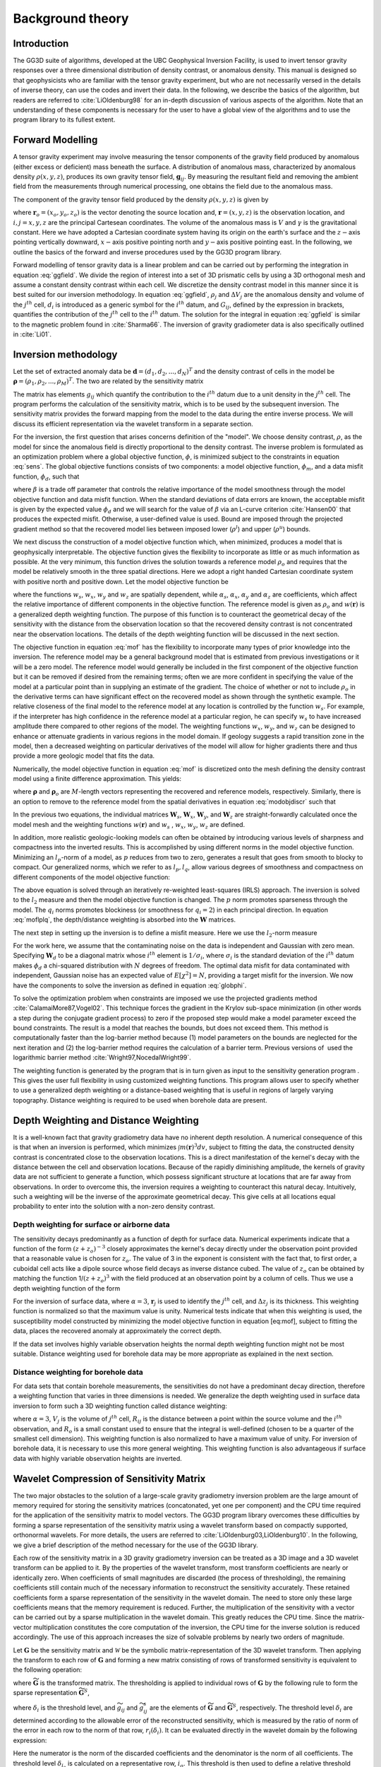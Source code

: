 .. _theory:

Background theory
=================

Introduction
------------

The GG3D suite of algorithms, developed at the UBC Geophysical Inversion Facility, is used to invert tensor gravity responses over a three dimensional distribution of density contrast, or anomalous density. This manual is designed so that geophysicists who are familiar with the tensor gravity experiment, but who are not necessarily versed in the details of inverse theory, can use the codes and invert their data. In the following, we describe the basics of the algorithm, but readers are referred to :cite:`LiOldenburg98` for an in-depth discussion of various aspects of the algorithm. Note that an understanding of these components is necessary for the user to have a global view of the algorithms and to use the program library to its fullest extent. 

Forward Modelling
-----------------

A tensor gravity experiment may involve measuring the tensor components of the gravity field produced by anomalous (either excess or deficient) mass beneath the surface. A distribution of anomalous mass, characterized by anomalous density :math:`\rho(x, y, z)`, produces its own gravity tensor field, :math:`\mathbf{g}_{ij}`. By measuring the resultant field and removing the ambient field from the measurements through numerical processing, one obtains the field due to the anomalous mass.

The component of the gravity tensor field produced by the density :math:`\rho(x, y, z)` is given by

.. _gzfield_:
.. math:: 
    g_{ij}(\mathbf{r})= \gamma\int\limits_V \rho(\mathbf{r}_o)\frac{\partial^2}{\partial x^i \partial x^j}\frac{1}{\left | \mathbf{r}-\mathbf{r}_o \right |} dv,
    :label: ggfield


where :math:`\mathbf{r}_o = (x_o,y_o,z_o)` is the vector denoting the source location and, :math:`\mathbf{r} = (x,y,z)` is the observation location, and :math:`i,j = x,y,z` are the principal Cartesean coordinates. The volume of the anomalous mass is :math:`V` and :math:`\gamma` is the gravitational constant. Here we have adopted a Cartesian coordinate system having its origin on the earth's surface and the :math:`z-`\ axis pointing vertically downward, :math:`x-`\ axis positive pointing north and :math:`y-`\ axis positive pointing east. In the following, we outline the basics of the forward and inverse procedures used by the GG3D program library.

Forward modelling of tensor gravity data is a linear problem and can be carried out by performing the integration in equation :eq:`ggfield`. We divide the region of interest into a set of 3D prismatic cells by using a 3D orthogonal mesh and assume a constant density contrast within each cell. We discretize the density contrast model in this manner since it is best suited for our inversion methodology. In equation :eq:`ggfield`, :math:`\rho_j` and :math:`\Delta V_j` are the anomalous density and volume of the :math:`j^{th}` cell, :math:`d_i` is introduced as a generic symbol for the :math:`i^{th}` datum, and :math:`G_{ij}`, defined by the expression in brackets, quantifies the contribution of the :math:`j^{th}` cell to the :math:`i^{th}` datum. The solution for the integral in equation :eq:`ggfield` is similar to the magnetic problem found in :cite:`Sharma66`. The inversion of gravity gradiometer data is also specifically outlined in :cite:`Li01`.

Inversion methodology
---------------------

Let the set of extracted anomaly data be :math:`\mathbf{d} = (d_1,d_2,...,d_N)^T` and the density contrast of cells in the model be :math:`\mathbf{\rho} = (\rho_1,\rho_2,...,\rho_M)^T`. The two are related by the sensitivity matrix

.. _sens_:
.. math::
     \mathbf{d}=\mathbf{G}\mathbf{\rho}.
     :label: sens

The matrix has elements :math:`g_{ij}` which quantify the contribution to the :math:`i^{th}` datum due to a unit density in the :math:`j^{th}` cell. The program performs the calculation of the sensitivity matrix, which is to be used by the subsequent inversion. The sensitivity matrix provides the forward mapping from the model to the data during the entire inverse process. We will discuss its efficient representation via the wavelet transform in a separate section. 

For the inversion, the first question that arises concerns definition of the "model". We choose density contrast, :math:`\rho`, as the model for since the anomalous field is directly proportional to the density contrast. The inverse problem is formulated as an optimization problem where a global objective function, :math:`\phi`, is minimized subject to the constraints in equation :eq:`sens`. The global objective functions consists of two components: a model objective function, :math:`\phi_m`, and a data misfit function, :math:`\phi_d`, such that

.. _globphi_:
.. math::
    \begin{aligned}
    \min \phi = \phi_d+\beta\phi_m \\
    \mbox{s. t. } \rho^l\leq \rho \leq \rho^u, \nonumber
    \end{aligned}
    :label: globphi

where :math:`\beta` is a trade off parameter that controls the relative importance of the model smoothness through the model objective function and data misfit function. When the standard deviations of data errors are known, the acceptable misfit is given by the expected value :math:`\phi_d` and we will search for the value of :math:`\beta` via an L-curve criterion :cite:`Hansen00` that produces the expected misfit. Otherwise, a user-defined value is used. Bound are imposed through the projected gradient method so that the recovered model lies between imposed lower (:math:`\rho^l`) and upper (:math:`\rho^u`) bounds.

We next discuss the construction of a model objective function which, when minimized, produces a model that is geophysically interpretable. The objective function gives the flexibility to incorporate as little or as much information as possible. At the very minimum, this function drives the solution towards a reference model :math:`\rho_o` and requires that the model be relatively smooth in the three spatial directions. Here we adopt a right handed Cartesian coordinate system with positive north and positive down. Let the model objective function be

.. _mof:
.. math::
     \begin{aligned} \phi_m(\rho) &=& \alpha_s\int\limits_V w_s\left\{w(\mathbf{r})[\rho(\mathbf{r})-{\rho}_o] \right\}^2dv + \alpha_x\int\limits_V w_x \left\{\frac{\partial w(\mathbf{r})[\rho(\mathbf{r})-{\rho}_o]}{\partial x}\right\}^2dv \\ \nonumber
     &+& \alpha_y\int\limits_V w_y\left\{\frac{\partial w(\mathbf{r})[\rho(\mathbf{r})-{\rho}_o]}{\partial y}\right\}^2dv +\alpha_z\int\limits_V\ w_z\left\{\frac{\partial w(\mathbf{r})[\rho(\mathbf{r})-{\rho}_o]}{\partial z}\right\}^2dv, \end{aligned}
     :label: mof

where the functions :math:`w_s`, :math:`w_x`, :math:`w_y` and :math:`w_z` are spatially dependent, while :math:`\alpha_s`, :math:`\alpha_x`, :math:`\alpha_y` and :math:`\alpha_z` are coefficients, which affect the relative importance of different components in the objective function. The reference model is given as :math:`\rho_o` and :math:`w(\mathbf{r})` is a generalized depth weighting function. The purpose of this function is to counteract the geometrical decay of the sensitivity with the distance from the observation location so that the recovered density contrast is not concentrated near the observation locations. The details of the depth weighting function will be discussed in the next section.

The objective function in equation :eq:`mof` has the flexibility to incorporate many types of prior knowledge into the inversion. The reference model may be a general background model that is estimated from previous investigations or it will be a zero model. The reference model would generally be included in the first component of the objective function but it can be removed if desired from the remaining terms; often we are more confident in specifying the value of the model at a particular point than in supplying an estimate of the gradient. The choice of whether or not to include :math:`\rho_o` in the derivative terms can have significant effect on the recovered model as shown through the synthetic example. The relative closeness of the final model to the reference model at any location is controlled by the function :math:`w_s`. For example, if the interpreter has high confidence in the reference model at a particular region, he can specify :math:`w_s` to have increased amplitude there compared to other regions of the model. The weighting functions :math:`w_x`, :math:`w_y`, and :math:`w_z` can be designed to enhance or attenuate gradients in various regions in the model domain. If geology suggests a rapid transition zone in the model, then a decreased weighting on particular derivatives of the model will allow for higher gradients there and thus provide a more geologic model that fits the data.

Numerically, the model objective function in equation :eq:`mof` is discretized onto the mesh defining the density contrast model using a finite difference approximation. This yields:

.. _modobjdiscr_:
.. math::
    \begin{aligned}
    \phi_m(\mathbf{\rho}) = (\mathbf{\rho}-\mathbf{\rho}_o)^T(\alpha_s \mathbf{W}_s^T\mathbf{W}_s+\alpha_x \mathbf{W}_x^T\mathbf{W}_x+\alpha_y \mathbf{W}_y^T\mathbf{W}_y+\alpha_z \mathbf{W}_z^T\mathbf{W}_z)(\mathbf{\rho}-\mathbf{\rho}_o), \nonumber\\
    \equiv(\mathbf{\rho}-\mathbf{\rho}_o)^T\mathbf{W}_m^T\mathbf{W}_m(\mathbf{\rho}-\mathbf{\rho}_o), \nonumber\\
    =\left \| \mathbf{W}_m(\mathbf{\rho}-\mathbf{\rho}_o) \right \|^2,\end{aligned}
    :label: modobjdiscr


where :math:`\mathbf{\rho}` and :math:`\mathbf{\rho}_o` are :math:`M`-length vectors representing the recovered and reference models, respectively. Similarly, there is an option to remove to the reference model from the spatial derivatives in equation :eq:`modobjdiscr` such that

.. _modobjdiscrOut_:
.. math::
     \begin{aligned}
     \phi_m(\mathbf{\rho}) = (\mathbf{\rho}-\mathbf{\rho}_o)^T(\alpha_s \mathbf{W}_s^T\mathbf{W}_s)(\mathbf{\rho}-\mathbf{\rho}_o) + \mathbf{\rho}^T(\alpha_x \mathbf{W}_x^T\mathbf{W}_x+\alpha_y \mathbf{W}_y^T\mathbf{W}_y+\alpha_z \mathbf{W}_z^T\mathbf{W}_z)\mathbf{\rho}, \nonumber \\
     \equiv (\mathbf{\rho}-\mathbf{\rho}_o)^T\mathbf{W}_s^T\mathbf{W}_s(\mathbf{\rho}-\mathbf{\rho}_o) + \mathbf{\rho}^T\mathbf{W}_m^T\mathbf{W}_m\mathbf{\rho}, \nonumber\\
     =\left \| \mathbf{W}_s(\mathbf{\rho}-\mathbf{\rho}_o) + \mathbf{W}_m\mathbf{\rho}\right \|^2.
     \end{aligned}
     :label: modobjdiscrOut

In the previous two equations, the individual matrices :math:`\mathbf{W}_s`, :math:`\mathbf{W}_x`, :math:`\mathbf{W}_y`, and :math:`\mathbf{W}_z` are straight-forwardly calculated once the model mesh and the weighting functions :math:`w(\mathbf{r})` and :math:`w_s` , :math:`w_x`, :math:`w_y`, :math:`w_z` are defined. 

In addition, more realistic geologic-looking models can often be obtained by introducing various levels of sharpness and compactness into the inverted results. This is accomplished by using different norms in the model objective function. Minimizing an :math:`l_p`-norm of a model, as :math:`p` reduces from two to zero, generates a result that goes from smooth to blocky to compact. Our generalized norms, which we refer to as :math:`l_p, l_q`, allow various degrees of smoothness and compactness on different components of the model objective function:

.. _lplqMOF_:
.. math::
    \phi_m(\mathbf{\rho}) = \left \| \mathbf{W}_s(\mathbf{\rho}-\mathbf{\rho}_o)\right \|^p + \left \| \mathbf{W}_i(\mathbf{\rho})\right \|^{q_i} \quad (i=x,y,z)
    :label: moflplq

The above equation is solved through an iteratively re-weighted least-squares (IRLS) approach. The inversion is solved to the :math:`l_2` measure and then the model objective function is changed. The :math:`p` norm promotes sparseness through the model. The :math:`q_i` norms promotes blockiness (or smoothness for :math:`q_i=2`) in each principal direction. In equation :eq:`moflplq`, the depth/distance weighting is absorbed into the :math:`\mathbf{W}` matrices. 


The next step in setting up the inversion is to define a misfit measure. Here we use the :math:`l_2`-norm measure

.. _phid_:
.. math::
    \phi_d = \left\| \mathbf{W}_d(\mathbf{G}\mathbf{\rho}-\mathbf{d})\right\|^2.
    :label: phid

For the work here, we assume that the contaminating noise on the data is independent and Gaussian with zero mean. Specifying :math:`\mathbf{W}_d` to be a diagonal matrix whose :math:`i^{th}` element is :math:`1/\sigma_i`, where :math:`\sigma_i` is the standard deviation of the :math:`i^{th}` datum makes :math:`\phi_d` a chi-squared distribution with :math:`N` degrees of freedom. The optimal data misfit for data contaminated with independent, Gaussian noise has an expected value of :math:`E[\chi^2]=N`, providing a target misfit for the inversion. We now have the components to solve the inversion as defined in equation :eq:`globphi`.

To solve the optimization problem when constraints are imposed we use the projected gradients method :cite:`CalamaiMore87,Vogel02`. This technique forces the gradient in the Krylov sub-space minimization (in other words a step during the conjugate gradient process) to zero if the proposed step would make a model parameter exceed the bound constraints. The result is a model that reaches the bounds, but does not exceed them. This method is computationally faster than the log-barrier method because (1) model parameters on the bounds are neglected for the next iteration and (2) the log-barrier method requires the calculation of a barrier term. Previous versions of  used the logarithmic barrier method :cite:`Wright97,NocedalWright99`.

The weighting function is generated by the program that is in turn given as input to the sensitivity generation program . This gives the user full flexibility in using customized weighting functions. This program allows user to specify whether to use a generalized depth weighting or a distance-based weighting that is useful in regions of largely varying topography. Distance weighting is required to be used when borehole data are present.

Depth Weighting and Distance Weighting
--------------------------------------

It is a well-known fact that gravity gradiometry data have no inherent depth resolution. A numerical consequence of this is that when an inversion is performed, which minimizes :math:`\int m(\mathbf{r})^3 dv`, subject to fitting the data, the constructed density contrast is concentrated close to the observation locations. This is a direct manifestation of the kernel's decay with the distance between the cell and observation locations. Because of the rapidly diminishing amplitude, the kernels of gravity data are not sufficient to generate a function, which possess significant structure at locations that are far away from observations. In order to overcome this, the inversion requires a weighting to counteract this natural decay. Intuitively, such a weighting will be the inverse of the approximate geometrical decay. This give cells at all locations equal probability to enter into the solution with a non-zero density contrast.

.. _depthWeight:

Depth weighting for surface or airborne data
~~~~~~~~~~~~~~~~~~~~~~~~~~~~~~~~~~~~~~~~~~~~

The sensitivity decays predominantly as a function of depth for surface data. Numerical experiments indicate that a function of the form :math:`(z+z_o)^{-3}` closely approximates the kernel's decay directly under the observation point provided that a reasonable value is chosen for :math:`z_o`. The value of 3 in the exponent is consistent with the fact that, to first order, a cuboidal cell acts like a dipole source whose field decays as inverse distance cubed. The value of :math:`z_o` can be obtained by matching the function 1/\ :math:`(z+z_o)^3` with the field produced at an observation point by a column of cells. Thus we use a depth weighting function of the form

.. math:: w(\mathbf{r}_j)=\left[\frac{1}{\Delta z_{j}}\int\limits_{\Delta z_{ij}}\frac{dz}{(z+z_o)^\alpha}\right]^{1/2}, ~~ j=1,...,M.
     :label: depthw

For the inversion of surface data, where :math:`\alpha=3`, :math:`\mathbf{r}_j` is used to identify the :math:`j^{th}` cell, and :math:`\Delta z_j` is its thickness. This weighting function is normalized so that the maximum value is unity. Numerical tests indicate that when this weighting is used, the susceptibility model constructed by minimizing the model objective function in equation [eq:mof], subject to fitting the data, places the recovered anomaly at approximately the correct depth.

If the data set involves highly variable observation heights the normal depth weighting function might not be most suitable. Distance weighting used for borehole data may be more appropriate as explained in the next section.

.. _distWeight:

Distance weighting for borehole data
~~~~~~~~~~~~~~~~~~~~~~~~~~~~~~~~~~~~

For data sets that contain borehole measurements, the sensitivities do not have a predominant decay direction, therefore a weighting function that varies in three dimensions is needed. We generalize the depth weighting used in surface data inversion to form such a 3D weighting function called distance weighting: 

.. math::
      w(\mathbf{r}_j)=\frac{1}{\sqrt{\Delta V_{j}}} \left\{\sum_{i=1}^{N}\left[\int\limits_{\Delta V_{j}}\frac{dv}{(R_{ij}+R_o)^\alpha}\right]^{2}\right\}^{1/4}, ~~j=1,...,M,
      :label: distw

where :math:`\alpha=3`, :math:`V_j` is the volume of :math:`j^{th}` cell, :math:`R_{ij}` is the distance between a point within the source volume and the :math:`i^{th}` observation, and :math:`R_o` is a small constant used to ensure that the integral is well-defined (chosen to be a quarter of the smallest cell dimension). This weighting function is also normalized to have a maximum value of unity. For inversion of borehole data, it is necessary to use this more general weighting. This weighting function is also advantageous if surface data with highly variable observation heights are inverted.


.. _waveletSection:

Wavelet Compression of Sensitivity Matrix
-----------------------------------------

The two major obstacles to the solution of a large-scale gravity gradiometry inversion problem are the large amount of memory required for storing the sensitivity matrices (concatonated, yet one per component) and the CPU time required for the application of the sensitivity matrix to model vectors. The GG3D program library overcomes these difficulties by forming a sparse representation of the sensitivity matrix using a wavelet transform based on compactly supported, orthonormal wavelets. For more details, the users are referred to :cite:`LiOldenburg03,LiOldenburg10`. In the following, we give a brief description of the method necessary for the use of the GG3D library.

Each row of the sensitivity matrix in a 3D gravity gradiometry inversion can be treated as a 3D image and a 3D wavelet transform can be applied to it. By the properties of the wavelet transform, most transform coefficients are nearly or identically zero. When coefficients of small magnitudes are discarded (the process of thresholding), the remaining coefficients still contain much of the necessary information to reconstruct the sensitivity accurately. These retained coefficients form a sparse representation of the sensitivity in the wavelet domain. The need to store only these large coefficients means that the memory requirement is reduced. Further, the multiplication of the sensitivity with a vector can be carried out by a sparse multiplication in the wavelet domain. This greatly reduces the CPU time. Since the matrix-vector multiplication constitutes the core computation of the inversion, the CPU time for the inverse solution is reduced accordingly. The use of this approach increases the size of solvable problems by nearly two orders of magnitude.

Let :math:`\mathbf{G}` be the sensitivity matrix and :math:`\mathcal{W}` be the symbolic matrix-representation of the 3D wavelet transform. Then applying the transform to each row of :math:`\mathbf{G}` and forming a new matrix consisting of rows of transformed sensitivity is equivalent to the following operation:

.. math::
     \widetilde{\mathbf{G}}=\mathbf{G}\mathcal{W}^T,
     :label: senswvt

where :math:`\widetilde{\mathbf{G}}` is the transformed matrix. The thresholding is applied to individual rows of :math:`\mathbf{G}` by the following rule to form the sparse representation :math:`\widetilde{\mathbf{G}}^S`,

.. math::
     \widetilde{g}_{ij}^{s}=\begin{cases} \widetilde{g}_{ij} & \mbox{if } \left|\widetilde{g}_{ij}\right| \geq \delta _i \\
     0 & \mbox{if } \left|\widetilde{g}_{ij}\right| < \delta _i
     \end{cases}, ~~ i=1,\ldots,N,
     :label: elemg


where :math:`\delta _i` is the threshold level, and :math:`\widetilde{g}_{ij}` and :math:`\widetilde{g}_{ij}^{s}` are the elements of :math:`\widetilde{\mathbf{G}}` and :math:`\widetilde{\mathbf{G}}^S`, respectively. The threshold level :math:`\delta _i` are determined according to the allowable error of the reconstructed sensitivity, which is measured by the ratio of norm of the error in each row to the norm of that row, :math:`r_i(\delta_i)`. It can be evaluated directly in the wavelet domain by the following expression:

.. math:: 
    r_i(\delta_i)=\sqrt{\frac{\underset{\left | {\widetilde{g}_{ij}} \right |<\delta_i}\sum{\widetilde{g}_{ij}}^2}{\underset{j}\sum{\widetilde{g}_{ij}^2}}}, ~~i=1,\ldots,N,
    :label: rhoi


Here the numerator is the norm of the discarded coefficients and the denominator is the norm of all coefficients. The threshold level :math:`\delta_{i_o}` is calculated on a representative row, :math:`i_o`. This threshold is then used to define a relative threshold :math:`\epsilon =\delta_{i_{o}}/ \underset{j}{\max}\left | {\widetilde{g}_{ij}} \right |`. The absolute threshold level for each row is obtained by

.. math::
     \delta_i = \epsilon \underset{j}{\max}\left | {\widetilde{g}_{ij}} \right|, ~~i=1,\ldots,N.
     :label: deltai

The program that implements this compression procedure is :ref:`ggsen3d`. The user is asked to specify the relative error :math:`r^*` and the program will determine the relative threshold level :math:`\delta_i`. Usually a value of a few percent is appropriate for :math:`r^*`. When both surface and borehole data are present, two different relative threshold levels are calculated by choosing a representative row for surface data and another for borehole data. For experienced users and ones that are re-inverting the data, the program also allows the direct input of the relative threshold level.

